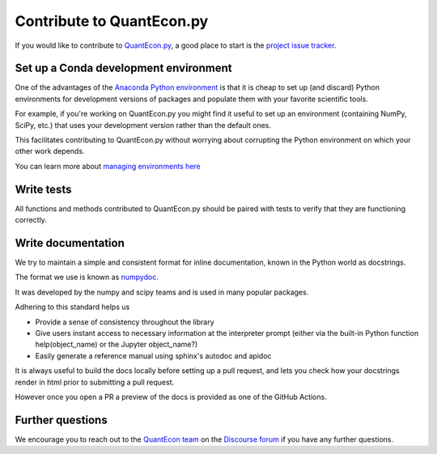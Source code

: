 Contribute to QuantEcon.py
==========================

If you would like to contribute to `QuantEcon.py <https://github.com/QuantEcon/QuantEcon.py>`_, 
a good place to start is the `project issue tracker <http://github.com/QuantEcon/QuantEcon.py/issues>`_. 

Set up a Conda development environment
--------------------------------------

One of the advantages of the `Anaconda Python environment <https://www.anaconda.com/download>`_ is that it is
cheap to set up (and discard) Python environments for development versions of packages and populate them with your
favorite scientific tools. 

For example, if you're working on QuantEcon.py you might find it useful to set up an
environment (containing NumPy, SciPy, etc.) that uses your development version rather than the default ones. 

This facilitates contributing to QuantEcon.py without worrying about corrupting the Python environment on which your other work depends.

You can learn more about `managing environments here <https://docs.conda.io/projects/conda/en/latest/user-guide/tasks/manage-environments.html>`_

Write tests
-----------

All functions and methods contributed to QuantEcon.py should be paired with tests to verify that they are functioning correctly.

Write documentation
-------------------

We try to maintain a simple and consistent format for inline documentation, known in the Python world as docstrings. 

The format we use is known as `numpydoc <https://numpydoc.readthedocs.io/en/latest/format.html#overview>`_. 

It was developed by the numpy and scipy teams and is used in many popular packages. 

Adhering to this standard helps us

*   Provide a sense of consistency throughout the library
*   Give users instant access to necessary information at the interpreter prompt (either via the built-in Python function help(object_name) or the Jupyter object_name?)
*   Easily generate a reference manual using sphinx's autodoc and apidoc

It is always useful to build the docs locally before setting up a pull request, and lets you check how your docstrings render in html prior to submitting a pull request.

However once you open a PR a preview of the docs is provided as one of the GitHub Actions.

Further questions
-----------------

We encourage you to reach out to the `QuantEcon team <https://quantecon.org/team>`_ on the 
`Discourse forum <http://discourse.quantecon.org/>`_ if you have any further questions.
